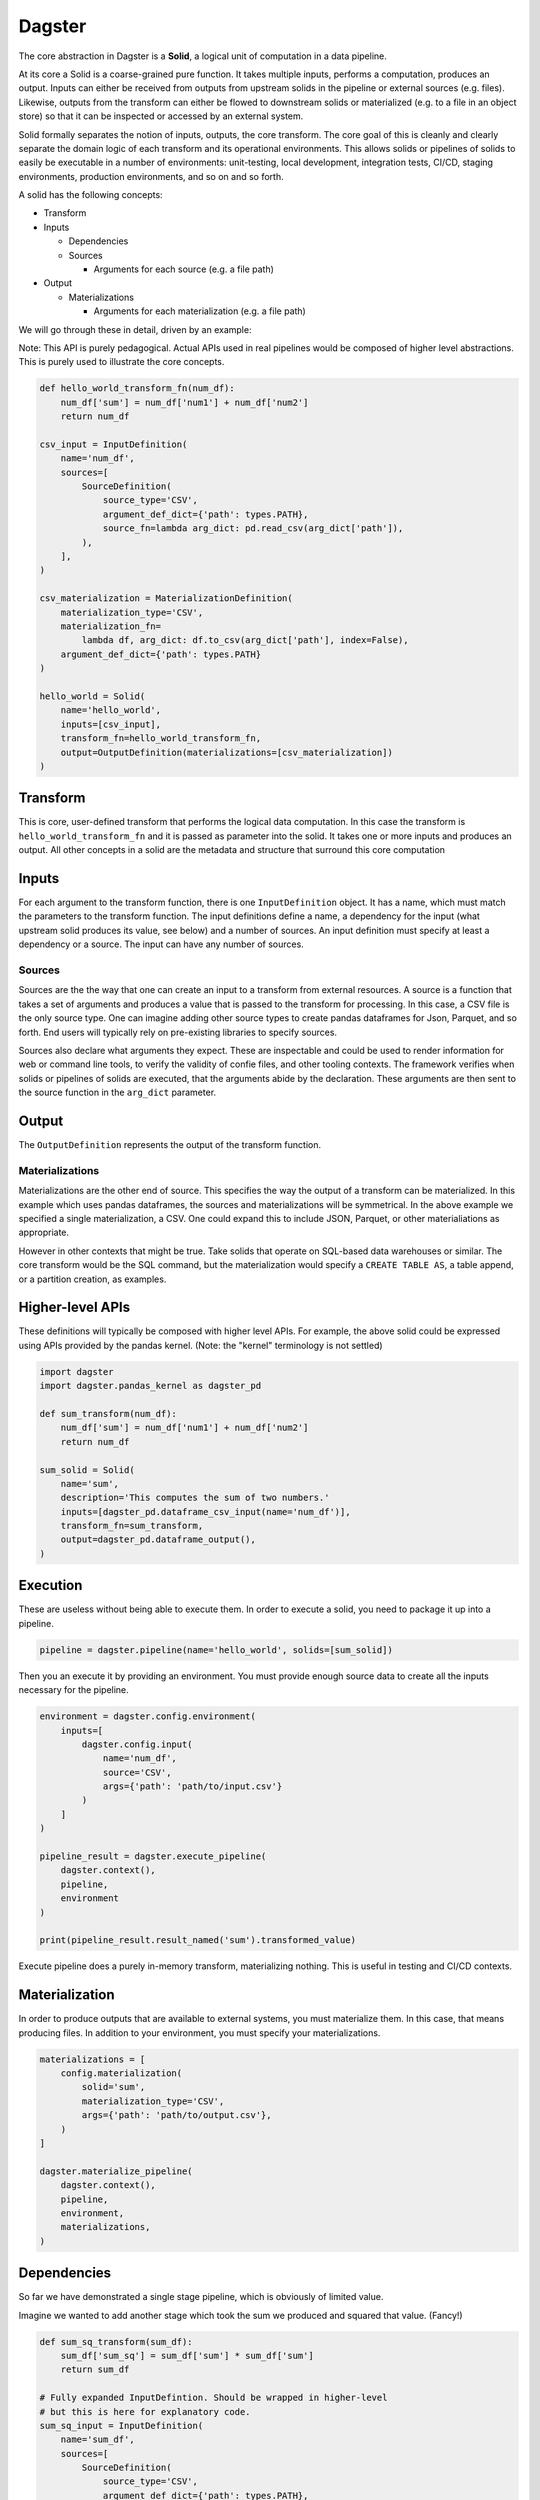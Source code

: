 Dagster
=======

.. docs-include

The core abstraction in Dagster is a **Solid**, a logical unit of
computation in a data pipeline.

At its core a Solid is a coarse-grained pure function. It takes multiple
inputs, performs a computation, produces an output. Inputs can either be
received from outputs from upstream solids in the pipeline or external
sources (e.g. files). Likewise, outputs from the transform can either be
flowed to downstream solids or materialized (e.g. to a file in an object
store) so that it can be inspected or accessed by an external system.

Solid formally separates the notion of inputs, outputs, the core
transform. The core goal of this is cleanly and clearly separate the
domain logic of each transform and its operational environments. This
allows solids or pipelines of solids to easily be executable in a number
of environments: unit-testing, local development, integration tests,
CI/CD, staging environments, production environments, and so on and so
forth.

A solid has the following concepts:

-  Transform
-  Inputs

   -  Dependencies
   -  Sources

      -  Arguments for each source (e.g. a file path)

-  Output

   -  Materializations

      -  Arguments for each materialization (e.g. a file path)

We will go through these in detail, driven by an example:

Note: This API is purely pedagogical. Actual APIs used in real pipelines
would be composed of higher level abstractions. This is purely used to
illustrate the core concepts.

.. code-block:: python

    def hello_world_transform_fn(num_df):
        num_df['sum'] = num_df['num1'] + num_df['num2']
        return num_df

    csv_input = InputDefinition(
        name='num_df',
        sources=[
            SourceDefinition(
                source_type='CSV',
                argument_def_dict={'path': types.PATH},
                source_fn=lambda arg_dict: pd.read_csv(arg_dict['path']),
            ),
        ],
    )

    csv_materialization = MaterializationDefinition(
        materialization_type='CSV',
        materialization_fn=
            lambda df, arg_dict: df.to_csv(arg_dict['path'], index=False),
        argument_def_dict={'path': types.PATH}
    )

    hello_world = Solid(
        name='hello_world',
        inputs=[csv_input],
        transform_fn=hello_world_transform_fn,
        output=OutputDefinition(materializations=[csv_materialization])
    )

Transform
~~~~~~~~~

This is core, user-defined transform that performs the logical data
computation. In this case the transform is ``hello_world_transform_fn``
and it is passed as parameter into the solid. It takes one or more
inputs and produces an output. All other concepts in a solid are the
metadata and structure that surround this core computation

Inputs
~~~~~~

For each argument to the transform function, there is one
``InputDefinition`` object. It has a name, which must match the
parameters to the transform function. The input definitions define a
name, a dependency for the input (what upstream solid produces its
value, see below) and a number of sources. An input definition must
specify at least a dependency or a source. The input can have any number
of sources.

Sources
^^^^^^^

Sources are the the way that one can create an input to a transform from
external resources. A source is a function that takes a set of arguments
and produces a value that is passed to the transform for processing. In
this case, a CSV file is the only source type. One can imagine adding
other source types to create pandas dataframes for Json, Parquet, and so
forth. End users will typically rely on pre-existing libraries to
specify sources.

Sources also declare what arguments they expect. These are inspectable
and could be used to render information for web or command line tools,
to verify the validity of confie files, and other tooling contexts. The
framework verifies when solids or pipelines of solids are executed, that
the arguments abide by the declaration. These arguments are then sent to
the source function in the ``arg_dict`` parameter.

Output
~~~~~~

The ``OutputDefinition`` represents the output of the transform
function.

Materializations
^^^^^^^^^^^^^^^^

Materializations are the other end of source. This specifies the way the
output of a transform can be materialized. In this example which uses
pandas dataframes, the sources and materializations will be symmetrical.
In the above example we specified a single materialization, a CSV. One
could expand this to include JSON, Parquet, or other materialiations as
appropriate.

However in other contexts that might be true. Take solids that operate
on SQL-based data warehouses or similar. The core transform would be the
SQL command, but the materialization would specify a
``CREATE TABLE AS``, a table append, or a partition creation, as
examples.

Higher-level APIs
~~~~~~~~~~~~~~~~~

These definitions will typically be composed with higher level APIs. For
example, the above solid could be expressed using APIs provided by the
pandas kernel. (Note: the "kernel" terminology is not settled)

.. code-block:: python

    import dagster
    import dagster.pandas_kernel as dagster_pd

    def sum_transform(num_df):
        num_df['sum'] = num_df['num1'] + num_df['num2']
        return num_df

    sum_solid = Solid(
        name='sum',
        description='This computes the sum of two numbers.'
        inputs=[dagster_pd.dataframe_csv_input(name='num_df')],
        transform_fn=sum_transform,
        output=dagster_pd.dataframe_output(),
    )

Execution
~~~~~~~~~

These are useless without being able to execute them. In order to
execute a solid, you need to package it up into a pipeline.

.. code-block:: python

    pipeline = dagster.pipeline(name='hello_world', solids=[sum_solid])

Then you an execute it by providing an environment. You must provide
enough source data to create all the inputs necessary for the pipeline.

.. code-block:: python

    environment = dagster.config.environment(
        inputs=[
            dagster.config.input(
                name='num_df',
                source='CSV',
                args={'path': 'path/to/input.csv'}
            )
        ]
    )

    pipeline_result = dagster.execute_pipeline(
        dagster.context(),
        pipeline,
        environment
    )

    print(pipeline_result.result_named('sum').transformed_value)

Execute pipeline does a purely in-memory transform, materializing
nothing. This is useful in testing and CI/CD contexts.

Materialization
~~~~~~~~~~~~~~~

In order to produce outputs that are available to external systems, you
must materialize them. In this case, that means producing files. In
addition to your environment, you must specify your materializations.

.. code-block:: python

    materializations = [
        config.materialization(
            solid='sum',
            materialization_type='CSV',
            args={'path': 'path/to/output.csv'},
        )
    ]

    dagster.materialize_pipeline(
        dagster.context(),
        pipeline,
        environment,
        materializations,
    )

Dependencies
~~~~~~~~~~~~

So far we have demonstrated a single stage pipeline, which is obviously
of limited value.

Imagine we wanted to add another stage which took the sum we produced
and squared that value. (Fancy!)

.. code-block:: python

    def sum_sq_transform(sum_df):
        sum_df['sum_sq'] = sum_df['sum'] * sum_df['sum']
        return sum_df

    # Fully expanded InputDefintion. Should be wrapped in higher-level
    # but this is here for explanatory code.
    sum_sq_input = InputDefinition(
        name='sum_df',
        sources=[
            SourceDefinition(
                source_type='CSV',
                argument_def_dict={'path': types.PATH},
                source_fn=lambda arg_dict: pd.read_csv(arg_dict['path']),
            ),
        ],
        depends_on=sum_solid,
    )

    sum_sq_solid = Solid(
        name='sum_sq',
        inputs=[sum_sq_input],
        transform_fn=sum_sq_transform,
        output=dagster_pd.dataframe_output(),
    )

Note that input specifies that dependency. This means that the input
value passed to the transform can be generated by an upstream dependency
OR by an external source. This allows for the solid to be executable in
isolation or in the context of a pipeline.

.. code-block:: python

    pipeline = dagster.pipeline(solids=[sum_solid, sum_sq_solid])

    environment = dagster.config.environment(
        inputs=[
            dagster.config.input(
                name='num_df',
                source='CSV',
                args={'path': 'path/to/num.csv'}
            )
        ]
    )

    pipeline_result = dagster.execute_pipeline(
        dagster.context(),
        pipeline,
        environment
    )

The above executed both solids, even though one input was provided. The
input into sum\_sq\_solid was provided by the upstream result from the
output of sum\_solid.

You can also execute subsets of the pipeline. Given the above pipeline,
you could specify that you only want to specify the first solid:

.. code-block:: python

    environment = dagster.config.environment(
        inputs=[
            dagster.config.input(
                name='num_df',
                source='CSV',
                args={'path': 'path/to/num.csv'}
            )
        ]
    )

    pipeline_result = dagster.execute_pipeline(
        dagster.context(),
        pipeline,
        environment,
        through=['sum'],
    )

Or you could specify just the second solid. In that case the environment
would have to be changed.

.. code-block:: python

    environment = dagster.config.environment(
        inputs=[
            dagster.config.input(
                name='sum_df',
                source='CSV',
                args={'path': 'path/to/sum.csv'}
            )
        ]
    )

    pipeline_result = dagster.execute_pipeline(
        dagster.context(),
        pipeline,
        environment,
        from=['sum'],
        through=['sum_sq'],
    )

TODO: Documentation yaml file config format for environment and
materializations

Expectations
~~~~~~~~~~~~

Expectations are another reason to introduce logical seams between data
computations. They are a way to perform data quality tests or
statistical process control on data pipelines.

TODO: Complete this section when the APIs and functionality are more
fleshed out.
